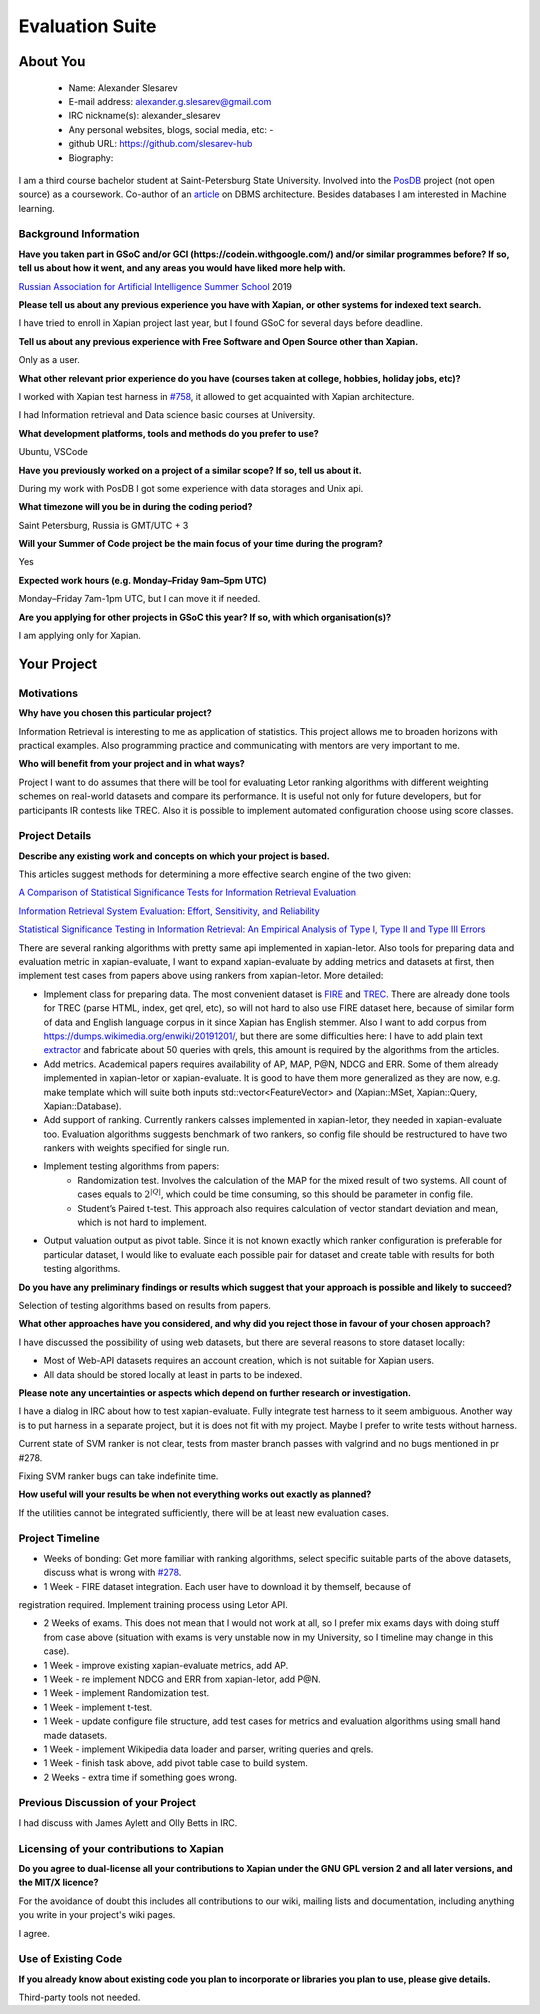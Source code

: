 .. This document is written in reStructuredText, a simple and unobstrusive
.. markup language.  For an introduction to reStructuredText see:
.. 
.. https://www.sphinx-doc.org/en/master/usage/restructuredtext/basics.html
.. 
.. Lines like this which start with `.. ` are comments which won't appear
.. in the generated output.
.. 
.. To apply for a GSoC project with Xapian, please fill in the template below.
.. Placeholder text for where you're expected to write something says "FILLME"
.. - search for this in the generated PDF to check you haven't missed anything.
.. 
.. See our GSoC Project Ideas List for some suggested project ideas:
.. https://trac.xapian.org/wiki/GSoCProjectIdeas
..
.. You are also most welcome to propose a project based on your own ideas.
.. 
.. From experience the best proposals are ones that are discussed with us and
.. improved in response to feedback.  You can share draft applications with
.. us by forking the git repository containing this file, filling in where
.. it says "FILLME", committing your changes and pushing them to your fork,
.. then opening a pull request to request us to review your draft proposal.
.. You can do this even before applications officially open.
.. 
.. IMPORTANT: Your application is only valid is you upload a PDF of your
.. proposal to the GSoC website at https://summerofcode.withgoogle.com/ - you
.. can generate a PDF of this proposal using "make pdf".  You can update the
.. PDF proposal right up to the deadline by just uploading a new file, so don't
.. leave it until the last minute to upload a version.  The deadline is
.. strictly enforced by Google, with no exceptions no matter how creative your
.. excuse.
.. 
.. If there is additional information which we haven't explicitly asked for
.. which you think is relevant, feel free to include it. For instance, since
.. work on Xapian often draws on academic research, it's important to cite
.. suitable references both to support any position you take (such as
.. 'algorithm X is considered to perform better than algorithm Y') and to show
.. which ideas underpin your project, and how you've had to develop them
.. further to make them practical for Xapian.
..
.. For academic research, it's helpful to include a URL if the paper is
.. freely available online (via an author's website or preprint server,
.. for instance). Not all Xapian contributors have free access to academic
.. publishers. You should still provide all the normal information used
.. when citing academic papers.
.. 
.. You're welcome to include diagrams or other images if you think they're
.. helpful - for how to do this see:
.. https://www.sphinx-doc.org/en/master/usage/restructuredtext/basics.html#images
.. 
.. Please take care to address all relevant questions - attention to detail
.. is important when working with computers!
.. 
.. If you have any questions, feel free to come and chat with us on IRC, or
.. send a mail to the mailing lists.  To answer a very common question, it's
.. the mentors who between them decide which proposals to accept - Google just
.. tell us HOW MANY we can accept (and they tell us that AFTER student
.. applications close).
.. 
.. Here are some useful resources if you want some tips on putting together a
.. good application:
.. 
.. "Writing a Proposal" from the GSoC Student Guide:
.. https://google.github.io/gsocguides/student/writing-a-proposal
.. 
.. "How to write a kick-ass proposal for Google Summer of Code":
.. https://teom.wordpress.com/2012/03/01/how-to-write-a-kick-ass-proposal-for-google-summer-of-code/

======================================
Evaluation Suite
======================================

About You
=========

 * Name: Alexander Slesarev

 * E-mail address: alexander.g.slesarev@gmail.com

 * IRC nickname(s): alexander_slesarev

 * Any personal websites, blogs, social media, etc: -

 * github URL: https://github.com/slesarev-hub

 * Biography:

I am a third course bachelor student at Saint-Petersburg State University. Involved into the `PosDB <https://dbdb.io/db/posdb>`_ project (not open source) as a coursework. Co-author of an `article <http://ceur-ws.org/Vol-2372/SEIM_2019_paper_52.pdf>`_ on DBMS architecture. 
Besides databases I am interested in Machine learning.

Background Information
----------------------

.. The answers to these questions help us understand you better, so that we can
.. help ensure you have an appropriately scoped project and match you up with a
.. suitable mentor or mentors.  So please be honest - it's OK if you don't have
.. much experience, but it's a problem if we aren't aware of that and propose
.. an overly ambitious project.

**Have you taken part in GSoC and/or GCI (https://codein.withgoogle.com/) and/or
similar programmes before?  If so, tell us about how it went, and any areas you
would have liked more help with.**

`Russian Association for Artificial Intelligence Summer School <http://school-raai.org/>`_ 2019 

**Please tell us about any previous experience you have with Xapian, or other
systems for indexed text search.**

I have tried to enroll in Xapian project last year, but I found GSoC for several days before deadline.

**Tell us about any previous experience with Free Software and Open Source
other than Xapian.**

Only as a user.

**What other relevant prior experience do you have (courses taken at college,
hobbies, holiday jobs, etc)?**

I worked with Xapian test harness in `#758 <https://trac.xapian.org/ticket/758>`_, it allowed to get acquainted with Xapian architecture.

I had Information retrieval and Data science basic courses at University.

**What development platforms, tools and methods do you prefer to use?**

Ubuntu, VSCode

**Have you previously worked on a project of a similar scope?  If so, tell us
about it.**

During my work with PosDB I got some experience with data storages and Unix api.

**What timezone will you be in during the coding period?**

.. Please give at least the offset from GMT, but ideally also the timezone
.. name so we aren't surprised by any differences around daylight savings
.. time, which don't all line up in different parts of the world.

Saint Petersburg, Russia is GMT/UTC + 3

**Will your Summer of Code project be the main focus of your time during the
program?**

.. It need not be a problem to have other commitments during Summer of Code,
.. but if we don't know about them in advance we can't make sure you have
.. the support you need.

Yes

**Expected work hours (e.g. Monday–Friday 9am–5pm UTC)**

.. A common mistake is to think you can work a huge number of hours per week
.. for the entire duration of Summer of Code. If you try, you run the risk of
.. making yourself exhausted or ill, which may mean you are unable to keep
.. working right the way through. It's important to take good care of
.. yourself. Make sure you leave adequate time for other commitments, as well
.. as for eating, exercising, sleeping and socialising. Summer of Code
.. doesn't have to take over your life; it's better to think of it as you
.. would a job, leaving time to do other things.
..
.. If you have commitments for particular periods of Summer of Code, such as
.. exams or personal or family events, then please note in your timeline
.. (further down) when you'll be unable to work on your project. Providing
.. these are few, it is usually possible to get enough done across Summer of
.. Code to make for a worthwhile project.

Monday–Friday 7am-1pm UTC, but I can move it if needed.

**Are you applying for other projects in GSoC this year?  If so, with which
organisation(s)?**

.. We understand students sometimes want to apply to more than one org and
.. we don't have a problem with that, but it's helpful if we're aware of it
.. so that we know how many backup choices we might need.

I am applying only for Xapian.

Your Project
============

Motivations
-----------

**Why have you chosen this particular project?**

Information Retrieval is interesting to me as application of statistics. This project allows me to broaden horizons with practical examples. Also programming practice and communicating with mentors are very important to me.

**Who will benefit from your project and in what ways?**

.. For example, think about the likely user-base, what they currently have to
.. do and how your project will improve things for them.

Project I want to do assumes that there will be tool for evaluating Letor ranking algorithms with different weighting schemes on real-world datasets and compare its performance. It is useful not only for future developers, but for participants IR contests like TREC. Also it is possible to implement automated configuration choose using score classes.  

Project Details
---------------

**Describe any existing work and concepts on which your project is based.**

This articles suggest methods for determining a more effective search engine of the two given:

`A Comparison of Statistical Significance Tests for Information Retrieval Evaluation <https://ciir-publications.cs.umass.edu/getpdf.php?id=744>`_ 

`Information Retrieval System Evaluation:
Effort, Sensitivity, and Reliability <https://www.researchgate.net/profile/Mark_Sanderson3/publication/221300214_Information_retrieval_system_evaluation_effort_sensitivity_and_reliability/links/0c96052044b5291d08000000/Information-retrieval-system-evaluation-effort-sensitivity-and-reliability.pdf>`_

`Statistical Significance Testing in Information Retrieval:
An Empirical Analysis of Type I, Type II and Type III Errors <https://julian-urbano.info/files/publications/076-statistical-significance-testing-information-retrieval-empirical-analysis-type-i-type-ii-type-iii-errors.pdf>`_

There are several ranking algorithms with pretty same api implemented in xapian-letor. Also tools for preparing data and evaluation metric in xapian-evaluate, I want to expand xapian-evaluate by adding metrics and datasets at first, then implement test cases from papers above using rankers from xapian-letor. More detailed:

* Implement class for preparing data. The most convenient dataset is `FIRE <http://fire.irsi.res.in/fire/static/data>`_ and `TREC <https://trec.nist.gov/data/t2002_filtering.html>`_. There are already done tools for TREC (parse HTML, index, get qrel, etc), so will not hard to also use FIRE dataset here, because of similar form of data and English language corpus in it since Xapian has English stemmer. Also I want to add corpus from `https://dumps.wikimedia.org/enwiki/20191201/ <Wikipedia dumps>`_, but there are some difficulties here: I have to add plain text `extractor <https://github.com/RaRe-Technologies/gensim/blob/develop/gensim/corpora/wikicorpus.py>`_ and fabricate about 50 queries with qrels, this amount is required by the algorithms from the articles.

* Add metrics. Academical papers requires availability of AP, MAP, P@N, NDCG and ERR. Some of them already implemented in xapian-letor or xapian-evaluate. It is good to have them more generalized as they are now, e.g. make template which will suite both inputs std::vector<FeatureVector> and (Xapian::MSet, Xapian::Query, Xapian::Database).

* Add support of ranking. Currently rankers calsses implemented in xapian-letor, they needed in xapian-evaluate too. Evaluation algorithms suggests benchmark of two rankers, so config file should be restructured to have two rankers with weights specified for single run. 

* Implement testing algorithms from papers: 
   - Randomization test. Involves the calculation of the MAP for the mixed result of two systems. All count of cases equals to :math:`2^{|Q|}`, which could be time consuming, so this should be parameter in config file.
   - Student’s Paired t-test. This approach also requires calculation of vector standart deviation and mean, which is not hard to implement.

* Output valuation output as pivot table. Since it is not known exactly which ranker configuration is preferable for particular dataset, I would like to evaluate each possible pair for dataset and create table with results for both testing algorithms.

**Do you have any preliminary findings or results which suggest that your
approach is possible and likely to succeed?**

Selection of testing algorithms based on results from papers.

**What other approaches have you considered, and why did you reject those in
favour of your chosen approach?**

I have discussed the possibility of using web datasets, but there are several reasons to store dataset locally:

* Most of Web-API datasets requires an account creation, which is not suitable for Xapian users.

* All data should be stored locally at least in parts to be indexed.

**Please note any uncertainties or aspects which depend on further research or
investigation.**

I have a dialog in IRC about how to test xapian-evaluate. Fully integrate test harness to it seem ambiguous. Another way is to put harness in a separate project, but it is does not fit with my project. Maybe I prefer to write tests without harness.
 
Current state of SVM ranker is not clear, tests from master branch passes with valgrind and no bugs mentioned in pr #278.

Fixing SVM ranker bugs can take indefinite time.
 
**How useful will your results be when not everything works out exactly as
planned?**

If the utilities cannot be integrated sufficiently, there will be at least new evaluation cases.

Project Timeline
----------------

.. We want you to think about the order you will work on your project, and
.. how long you think each part will take.  The parts should be AT MOST a
.. week long, or else you won't be able to realistically judge how long
.. they might take.  Even a week is too long really.  Try to break larger
.. tasks down into sub-tasks.
.. 
.. The timeline helps both you and us to know what you should do next, and how
.. on track you are.  Your plan certainly isn't set in stone - as you work on
.. your project, it may become clear that it is better to work on aspects in a
.. different order, or you may some things take longer than expected, and the
.. scope of the project may need to be adjusted.  If you think that's the
.. case during the project, it's better to talk to us about it sooner rather
.. than later.
.. 
.. You should strive to break your project down into a series of stages each of
.. which is in turn divided into the implementation, testing, and documenting of
.. a part of your project. What we're ideally looking for is for each stage to
.. be completed and merged in turn, so that it can be included in a future
.. release of Xapian. Even if you don't manage to achieve everything you
.. planned to, the stages you do complete are more likely to be useful if
.. you've structured your project that way. It also allows us to reliably
.. determine your progress, and should be more satisfying for you - you'll be
.. able to see that you've achieved something useful much sooner!
.. 
.. Look at the dates in the timeline:
.. https://summerofcode.withgoogle.com/how-it-works/
.. 
.. There are about 3 weeks of "community bonding" after accepted students are
.. announced.  During this time you should aim to complete any further research
.. or other issues which need to be done before you can start coding, and to
.. continue to get familiar with the code you'll be working on.  Your mentors
.. are there to help you with this.  We realise that many students have classes
.. and/or exams in this time, so we certainly aren't expecting full time work
.. on your project, but you should aim to complete preliminary work such that
.. you can actually start coding at the start of the coding period.
.. 
.. The coding period is broken into three blocks of about 4 weeks each, with
.. an evaluation after each block.  The evaluations are to help keep you on
.. track, and consist of brief evaluation forms sent to GSoC by both the
.. student and the mentor, and a chance to explicitly review how your project
.. is going with Xapian mentors.
.. 
.. If you will have other commitments during the project time (for example,
.. any university classes or exams, vacations, etc), make sure you include them
.. in your project timeline.


* Weeks of bonding: Get more familiar with ranking algorithms, select specific suitable parts of the above datasets, discuss what is wrong with `#278 <https://github.com/xapian/xapian/pull/278>`_.

* 1 Week - FIRE dataset integration. Each user have to download it by themself, because of 
registration required. Implement training process using Letor API.  

* 2 Weeks of exams. This does not mean that I would not work at all, so I prefer mix exams days with doing stuff from case above (situation with exams is very unstable now in my University, so I timeline may change in this case).

* 1 Week - improve existing xapian-evaluate metrics, add AP.

* 1 Week - re implement NDCG and ERR from xapian-letor, add P@N.

* 1 Week - implement Randomization test.

* 1 Week - implement t-test.

* 1 Week - update configure file structure, add test cases for metrics and evaluation algorithms using small hand made datasets.

* 1 Week - implement Wikipedia data loader and parser, writing queries and qrels.

* 1 Week - finish task above, add pivot table case to build system.

* 2 Weeks - extra time if something goes wrong.

Previous Discussion of your Project
-----------------------------------

.. If you have discussed your project on our mailing lists please provide a
.. link to the discussion in the list archives.  If you've discussed it on
.. IRC, please say so (and the IRC handle you used if not the one given
.. above).
..
.. One of the things we've discovered sets apart many of the best applications
.. is that the students in question have discussed the project with us before
.. submitting their proposal.

I had discuss with James Aylett and Olly Betts in IRC.

Licensing of your contributions to Xapian
-----------------------------------------

**Do you agree to dual-license all your contributions to Xapian under the GNU
GPL version 2 and all later versions, and the MIT/X licence?**

For the avoidance of doubt this includes all contributions to our wiki, mailing
lists and documentation, including anything you write in your project's wiki
pages.

.. For more details, including the rationale for this with respect to code,
.. please see the "License grant" section of our developer guide:
.. https://xapian-developer-guide.readthedocs.io/en/latest/contributing/contributing-changes.html#license-grant

I agree.

Use of Existing Code
--------------------

**If you already know about existing code you plan to incorporate or libraries
you plan to use, please give details.**

.. Code reuse is often a desirable thing, but we need to have a clear
.. provenance for the code in our repository, and to ensure any dependencies
.. don't have conflicting licenses.  So if you plan to use or end up using code
.. which you didn't write yourself as part of the project, it is very important
.. to clearly identify that code (and keep existing licensing and copyright
.. details intact), and to check with the mentors that it is OK to use.

Third-party tools not needed.
